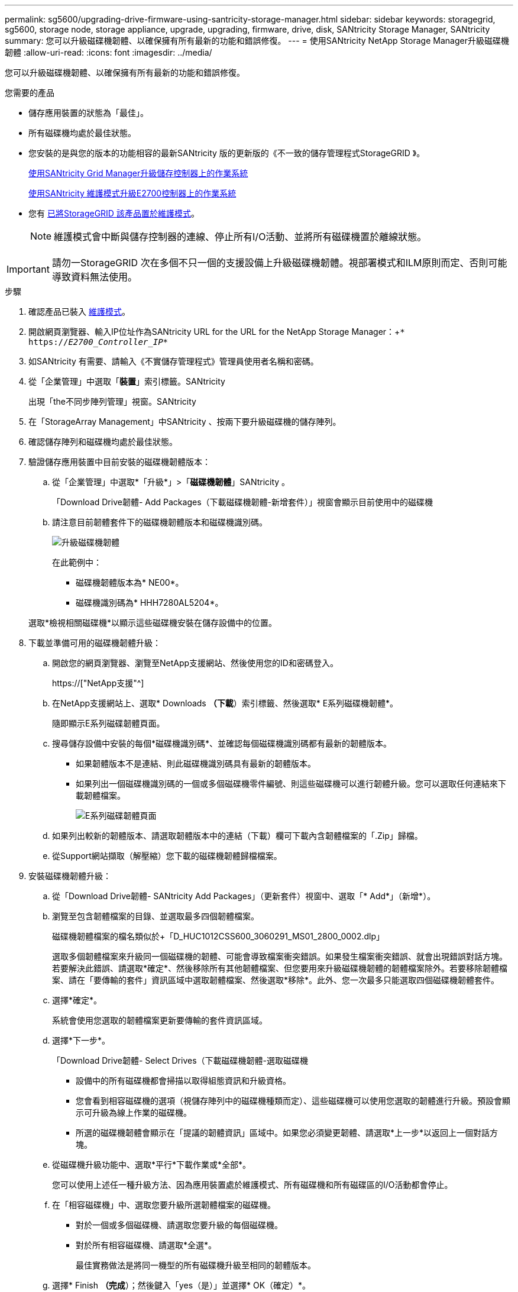 ---
permalink: sg5600/upgrading-drive-firmware-using-santricity-storage-manager.html 
sidebar: sidebar 
keywords: storagegrid, sg5600, storage node, storage appliance, upgrade, upgrading, firmware, drive, disk, SANtricity Storage Manager, SANtricity 
summary: 您可以升級磁碟機韌體、以確保擁有所有最新的功能和錯誤修復。 
---
= 使用SANtricity NetApp Storage Manager升級磁碟機韌體
:allow-uri-read: 
:icons: font
:imagesdir: ../media/


[role="lead"]
您可以升級磁碟機韌體、以確保擁有所有最新的功能和錯誤修復。

.您需要的產品
* 儲存應用裝置的狀態為「最佳」。
* 所有磁碟機均處於最佳狀態。
* 您安裝的是與您的版本的功能相容的最新SANtricity 版的更新版的《不一致的儲存管理程式StorageGRID 》。
+
xref:upgrading-santricity-os-on-storage-controllers-using-grid-manager-sg5600.adoc[使用SANtricity Grid Manager升級儲存控制器上的作業系統]

+
xref:upgrading-santricity-os-on-e2700-controller-using-maintenance-mode.adoc[使用SANtricity 維護模式升級E2700控制器上的作業系統]

* 您有 xref:placing-appliance-into-maintenance-mode.adoc[已將StorageGRID 該產品置於維護模式]。
+

NOTE: 維護模式會中斷與儲存控制器的連線、停止所有I/O活動、並將所有磁碟機置於離線狀態。




IMPORTANT: 請勿一StorageGRID 次在多個不只一個的支援設備上升級磁碟機韌體。視部署模式和ILM原則而定、否則可能導致資料無法使用。

.步驟
. 確認產品已裝入 xref:placing-appliance-into-maintenance-mode.adoc[維護模式]。
. 開啟網頁瀏覽器、輸入IP位址作為SANtricity URL for the URL for the NetApp Storage Manager：+`* https://_E2700_Controller_IP_*`
. 如SANtricity 有需要、請輸入《不實儲存管理程式》管理員使用者名稱和密碼。
. 從「企業管理」中選取「*裝置*」索引標籤。SANtricity
+
出現「the不同步陣列管理」視窗。SANtricity

. 在「StorageArray Management」中SANtricity 、按兩下要升級磁碟機的儲存陣列。
. 確認儲存陣列和磁碟機均處於最佳狀態。
. 驗證儲存應用裝置中目前安裝的磁碟機韌體版本：
+
.. 從「企業管理」中選取*「升級*」>「*磁碟機韌體*」SANtricity 。
+
「Download Drive韌體- Add Packages（下載磁碟機韌體-新增套件）」視窗會顯示目前使用中的磁碟機

.. 請注意目前韌體套件下的磁碟機韌體版本和磁碟機識別碼。
+
image::../media/sg_storagemanager_upgrade_drive_firmware.png[升級磁碟機韌體]

+
在此範例中：

+
*** 磁碟機韌體版本為* NE00*。
*** 磁碟機識別碼為* HHH7280AL5204*。




+
選取*檢視相關磁碟機*以顯示這些磁碟機安裝在儲存設備中的位置。

. 下載並準備可用的磁碟機韌體升級：
+
.. 開啟您的網頁瀏覽器、瀏覽至NetApp支援網站、然後使用您的ID和密碼登入。
+
https://["NetApp支援"^]

.. 在NetApp支援網站上、選取* Downloads *（下載*）索引標籤、然後選取* E系列磁碟機韌體*。
+
隨即顯示E系列磁碟韌體頁面。

.. 搜尋儲存設備中安裝的每個*磁碟機識別碼*、並確認每個磁碟機識別碼都有最新的韌體版本。
+
*** 如果韌體版本不是連結、則此磁碟機識別碼具有最新的韌體版本。
*** 如果列出一個磁碟機識別碼的一個或多個磁碟機零件編號、則這些磁碟機可以進行韌體升級。您可以選取任何連結來下載韌體檔案。
+
image::../media/sg_storage_mgr_download_drive_firmware.png[E系列磁碟韌體頁面]



.. 如果列出較新的韌體版本、請選取韌體版本中的連結（下載）欄可下載內含韌體檔案的「.Zip」歸檔。
.. 從Support網站擷取（解壓縮）您下載的磁碟機韌體歸檔檔案。


. 安裝磁碟機韌體升級：
+
.. 從「Download Drive韌體- SANtricity Add Packages」（更新套件）視窗中、選取「* Add*」（新增*）。
.. 瀏覽至包含韌體檔案的目錄、並選取最多四個韌體檔案。
+
磁碟機韌體檔案的檔名類似於+「D_HUC1012CSS600_3060291_MS01_2800_0002.dlp」

+
選取多個韌體檔案來升級同一個磁碟機的韌體、可能會導致檔案衝突錯誤。如果發生檔案衝突錯誤、就會出現錯誤對話方塊。若要解決此錯誤、請選取*確定*、然後移除所有其他韌體檔案、但您要用來升級磁碟機韌體的韌體檔案除外。若要移除韌體檔案、請在「要傳輸的套件」資訊區域中選取韌體檔案、然後選取*移除*。此外、您一次最多只能選取四個磁碟機韌體套件。

.. 選擇*確定*。
+
系統會使用您選取的韌體檔案更新要傳輸的套件資訊區域。

.. 選擇*下一步*。
+
「Download Drive韌體- Select Drives（下載磁碟機韌體-選取磁碟機

+
*** 設備中的所有磁碟機都會掃描以取得組態資訊和升級資格。
*** 您會看到相容磁碟機的選項（視儲存陣列中的磁碟機種類而定）、這些磁碟機可以使用您選取的韌體進行升級。預設會顯示可升級為線上作業的磁碟機。
*** 所選的磁碟機韌體會顯示在「提議的韌體資訊」區域中。如果您必須變更韌體、請選取*上一步*以返回上一個對話方塊。


.. 從磁碟機升級功能中、選取*平行*下載作業或*全部*。
+
您可以使用上述任一種升級方法、因為應用裝置處於維護模式、所有磁碟機和所有磁碟區的I/O活動都會停止。

.. 在「相容磁碟機」中、選取您要升級所選韌體檔案的磁碟機。
+
*** 對於一個或多個磁碟機、請選取您要升級的每個磁碟機。
*** 對於所有相容磁碟機、請選取*全選*。
+
最佳實務做法是將同一機型的所有磁碟機升級至相同的韌體版本。



.. 選擇* Finish *（完成*）；然後鍵入「yes（是）」並選擇* OK（確定）*。
+
*** 磁碟機韌體下載與升級開始、下載磁碟機韌體-指出所有磁碟機韌體傳輸狀態的進度。
*** 參與升級的每個磁碟機狀態會顯示在「裝置已更新的傳輸進度」欄中。
+
如果在24個磁碟機系統上升級所有磁碟機、平行磁碟機韌體升級作業可能需要90秒的時間才能完成。在較大型的系統上、執行時間稍微長一些。



.. 在韌體升級過程中、您可以：+
+
*** 選取*停止*以停止正在進行的韌體升級。目前正在進行的任何韌體升級均已完成。任何嘗試進行韌體升級的磁碟機都會顯示其個別狀態。所有剩餘的磁碟機都會以「Not嘗試」狀態列出。
+

IMPORTANT: 停止正在進行的磁碟機韌體升級、可能會導致資料遺失或磁碟機無法使用。

*** 選取*「另存新檔」*以儲存韌體升級進度摘要的文字報告。報告會以預設的.log副檔名儲存。如果您要變更副檔名或目錄、請變更儲存磁碟機下載記錄中的參數。


.. 使用Download Drive韌體- Progress（下載磁碟機韌體-進度）來監控磁碟機韌體升級的進度。「Drives updated（磁碟機更新）」區域包含排定進行韌體升級的磁碟機清單、以及每個磁碟機下載與升級的傳輸狀態。
+
參與升級的每個磁碟機的進度和狀態會顯示在傳輸進度欄中。如果在升級期間發生任何錯誤、請採取適當的建議行動。

+
*** *待處理*
+
此狀態顯示為已排程但尚未啟動的線上韌體下載作業。

*** *正在進行中*
+
韌體正在傳輸至磁碟機。

*** *正在重建*
+
如果磁碟機在快速重建期間發生磁碟區傳輸、則會顯示此狀態。這通常是因為控制器重設或故障、而且控制器擁有者會傳輸磁碟區。

+
系統會開始完整重建磁碟機。

*** *失敗-部分*
+
韌體只有部分傳輸到磁碟機、才會發生問題、導致無法傳輸檔案的其餘部分。

*** *失敗-狀態無效*
+
韌體無效。

*** *失敗-其他*
+
無法下載韌體、可能是因為磁碟機的實體問題。

*** *未嘗試*
+
未下載韌體、原因可能有很多、例如下載在下載之前停止、或磁碟機不符合升級資格、或是因為錯誤而無法下載。

*** *成功*
+
韌體已成功下載。





. 磁碟機韌體升級完成後：
+
** 若要關閉磁碟機韌體下載精靈、請選取*關閉*。
** 若要重新啟動精靈、請選取*傳輸更多*。


. 如果此程序順利完成、而且您有其他程序可在節點處於維護模式時執行、請立即執行。完成後、或是遇到任何故障並想要重新啟動時、請選取*進階*>*重新啟動控制器*、然後選取下列其中一個選項：
+
** 選擇*重新開機StorageGRID 至S編*
** 選取*重新開機進入維護模式*、以重新啟動控制器、使節點保持維護模式。如果您在程序期間遇到任何失敗、並想要重新啟動、請選取此選項。節點完成重新開機至維護模式後、請從失敗程序的適當步驟重新啟動。
+
image::../media/reboot_controller_from_maintenance_mode.png[以維護模式重新啟動控制器]

+
裝置重新開機和重新加入網格可能需要20分鐘的時間。若要確認重新開機已完成、且節點已重新加入網格、請返回Grid Manager。「*節點*」頁面應顯示應用裝置節點的正常狀態（節點名稱左側沒有圖示）、表示沒有警示處於作用中狀態、且節點已連線至網格。

+
image::../media/node_rejoin_grid_confirmation.png[應用裝置節點重新加入網格]




